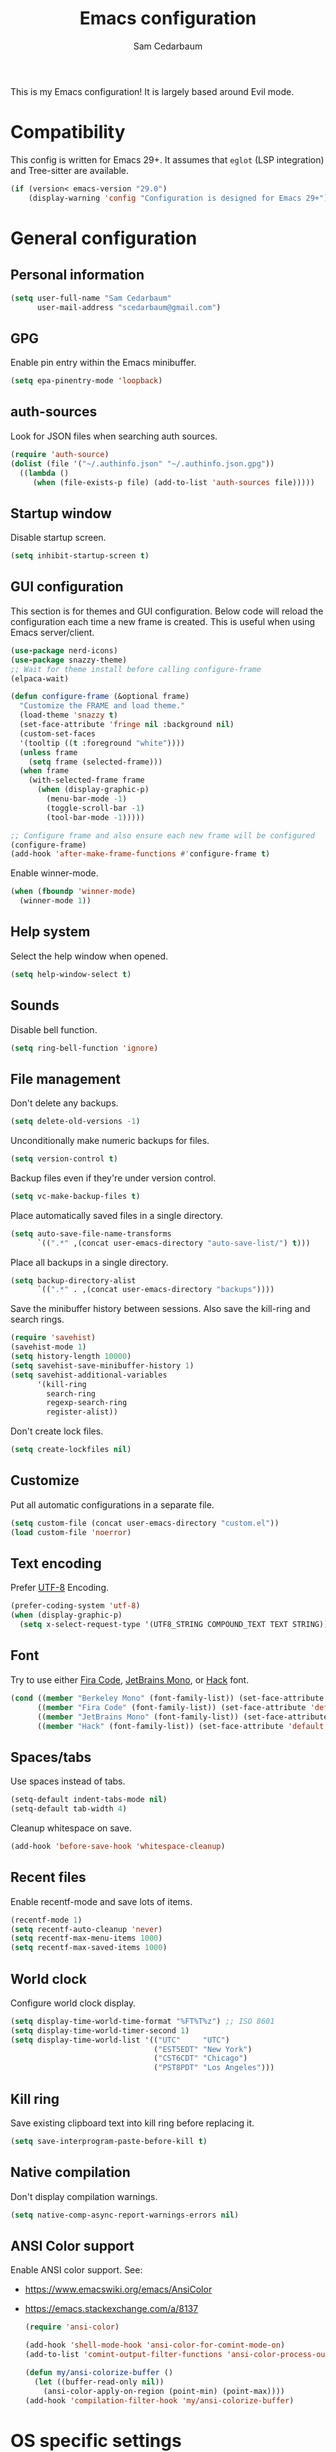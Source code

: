 #+TITLE: Emacs configuration
#+AUTHOR: Sam Cedarbaum
#+EMAIL: scedarbaum@gmail.com
#+DESCRIPTION: An org-babel based Emacs configuration
#+LANGUAGE: en
#+PROPERTY: results silent
#+STARTUP: inlineimages

#+ATTR_HTML: :style margin-left: auto; margin-right: auto;
[[file:photos/emacs-logo.png]]

This is my Emacs configuration! It is largely based around Evil mode.

* Compatibility

This config is written for Emacs 29+. It assumes that =eglot= (LSP integration) and Tree-sitter are available.

#+BEGIN_SRC emacs-lisp
  (if (version< emacs-version "29.0")
      (display-warning 'config "Configuration is designed for Emacs 29+"))
#+END_SRC

* General configuration
** Personal information

#+BEGIN_SRC emacs-lisp
  (setq user-full-name "Sam Cedarbaum"
        user-mail-address "scedarbaum@gmail.com")
#+END_SRC

** GPG

Enable pin entry within the Emacs minibuffer.

#+BEGIN_SRC emacs-lisp
  (setq epa-pinentry-mode 'loopback)
#+END_SRC

** auth-sources

Look for JSON files when searching auth sources.

#+BEGIN_SRC emacs-lisp
  (require 'auth-source)
  (dolist (file '("~/.authinfo.json" "~/.authinfo.json.gpg"))
    ((lambda ()
       (when (file-exists-p file) (add-to-list 'auth-sources file)))))
#+END_SRC

** Startup window

Disable startup screen.

#+BEGIN_SRC emacs-lisp
  (setq inhibit-startup-screen t)
#+END_SRC

** GUI configuration

This section is for themes and GUI configuration. Below code will reload the configuration each time a new frame is created. This is useful when using Emacs server/client.

#+BEGIN_SRC emacs-lisp
  (use-package nerd-icons)
  (use-package snazzy-theme)
  ;; Wait for theme install before calling configure-frame
  (elpaca-wait)

  (defun configure-frame (&optional frame)
    "Customize the FRAME and load theme."
    (load-theme 'snazzy t)
    (set-face-attribute 'fringe nil :background nil)
    (custom-set-faces
    '(tooltip ((t :foreground "white"))))
    (unless frame
      (setq frame (selected-frame)))
    (when frame
      (with-selected-frame frame
        (when (display-graphic-p)
          (menu-bar-mode -1)
          (toggle-scroll-bar -1)
          (tool-bar-mode -1)))))

  ;; Configure frame and also ensure each new frame will be configured
  (configure-frame)
  (add-hook 'after-make-frame-functions #'configure-frame t)
#+END_SRC

Enable winner-mode.

#+BEGIN_SRC emacs-lisp
  (when (fboundp 'winner-mode)
    (winner-mode 1))
#+END_SRC

** Help system

Select the help window when opened.

#+BEGIN_SRC emacs-lisp
  (setq help-window-select t)
#+END_SRC

** Sounds

Disable bell function.

#+BEGIN_SRC emacs-lisp
  (setq ring-bell-function 'ignore)
#+END_SRC

** File management

Don't delete any backups.

#+BEGIN_SRC emacs-lisp
  (setq delete-old-versions -1)
#+END_SRC

Unconditionally make numeric backups for files.

#+BEGIN_SRC emacs-lisp
  (setq version-control t)
#+END_SRC

Backup files even if they're under version control.

#+BEGIN_SRC emacs-lisp
  (setq vc-make-backup-files t)
#+END_SRC

Place automatically saved files in a single directory.

#+BEGIN_SRC emacs-lisp
  (setq auto-save-file-name-transforms
        `((".*" ,(concat user-emacs-directory "auto-save-list/") t)))
#+END_SRC

Place all backups in a single directory.

#+BEGIN_SRC emacs-lisp
  (setq backup-directory-alist
        `((".*" . ,(concat user-emacs-directory "backups"))))
#+END_SRC

Save the minibuffer history between sessions. Also save the kill-ring and search rings.

#+BEGIN_SRC emacs-lisp
  (require 'savehist)
  (savehist-mode 1)
  (setq history-length 10000)
  (setq savehist-save-minibuffer-history 1)
  (setq savehist-additional-variables
        '(kill-ring
          search-ring
          regexp-search-ring
          register-alist))
#+END_SRC

Don't create lock files.

#+BEGIN_SRC emacs-lisp
  (setq create-lockfiles nil)
#+END_SRC

** Customize

Put all automatic configurations in a separate file.

#+BEGIN_SRC emacs-lisp
  (setq custom-file (concat user-emacs-directory "custom.el"))
  (load custom-file 'noerror)
#+END_SRC

** Text encoding

Prefer [[https://en.wikipedia.org/wiki/UTF-8][UTF-8]] Encoding.

#+BEGIN_SRC emacs-lisp
  (prefer-coding-system 'utf-8)
  (when (display-graphic-p)
    (setq x-select-request-type '(UTF8_STRING COMPOUND_TEXT TEXT STRING)))
#+END_SRC

** Font

Try to use either [[https://github.com/tonsky/FiraCode][Fira Code]], [[https://www.jetbrains.com/lp/mono/][JetBrains Mono]], or [[https://sourcefoundry.org/hack/][Hack]] font.

#+BEGIN_SRC emacs-lisp
  (cond ((member "Berkeley Mono" (font-family-list)) (set-face-attribute 'default nil :font "Berkeley Mono-14"))
        ((member "Fira Code" (font-family-list)) (set-face-attribute 'default nil :font "Fira Code-14"))
        ((member "JetBrains Mono" (font-family-list)) (set-face-attribute 'default nil :font "JetBrains Mono-14"))
        ((member "Hack" (font-family-list)) (set-face-attribute 'default nil :font "Hack-14")))
#+END_SRC

** Spaces/tabs

Use spaces instead of tabs.

#+BEGIN_SRC emacs-lisp
  (setq-default indent-tabs-mode nil)
  (setq-default tab-width 4)
#+END_SRC

Cleanup whitespace on save.

#+BEGIN_SRC emacs-lisp
  (add-hook 'before-save-hook 'whitespace-cleanup)
#+END_SRC

** Recent files

Enable recentf-mode and save lots of items.

#+BEGIN_SRC emacs-lisp
  (recentf-mode 1)
  (setq recentf-auto-cleanup 'never)
  (setq recentf-max-menu-items 1000)
  (setq recentf-max-saved-items 1000)
#+END_SRC

** World clock

Configure world clock display.

#+BEGIN_SRC emacs-lisp
  (setq display-time-world-time-format "%FT%T%z") ;; ISO 8601
  (setq display-time-world-timer-second 1)
  (setq display-time-world-list '(("UTC"     "UTC")
                                  ("EST5EDT" "New York")
                                  ("CST6CDT" "Chicago")
                                  ("PST8PDT" "Los Angeles")))
#+END_SRC

** Kill ring

Save existing clipboard text into kill ring before replacing it.

#+BEGIN_SRC emacs-lisp
  (setq save-interprogram-paste-before-kill t)
#+END_SRC

** Native compilation

Don't display compilation warnings.

#+BEGIN_SRC emacs-lisp
  (setq native-comp-async-report-warnings-errors nil)
#+END_SRC

** ANSI Color support

Enable ANSI color support. See:
- https://www.emacswiki.org/emacs/AnsiColor
- https://emacs.stackexchange.com/a/8137

  #+BEGIN_SRC emacs-lisp
    (require 'ansi-color)

    (add-hook 'shell-mode-hook 'ansi-color-for-comint-mode-on)
    (add-to-list 'comint-output-filter-functions 'ansi-color-process-output)

    (defun my/ansi-colorize-buffer ()
      (let ((buffer-read-only nil))
        (ansi-color-apply-on-region (point-min) (point-max))))
    (add-hook 'compilation-filter-hook 'my/ansi-colorize-buffer)
  #+END_SRC

* OS specific settings
** macOS

Bind the command key to meta.

#+BEGIN_SRC emacs-lisp
  (when (eq system-type 'darwin)
    (setq mac-command-modifier 'meta))
#+END_SRC

* Modes and packages
** Ubiquitous modes
*** General

Use [[https://github.com/noctuid/general.el][General]] for keybindings.

#+BEGIN_SRC emacs-lisp
  (use-package general :demand t)
  ;; Wait for :general macro to be available for other packages
  (elpaca-wait)
#+END_SRC

*** Hydra

Install [[https://github.com/abo-abo/hydra][Hydra]].

#+BEGIN_SRC emacs-lisp
  (use-package hydra
    :general
    ("<f2>" 'hydra-zoom/body)
    :config
    (defhydra hydra-zoom ()
      "zoom"
      ("g" text-scale-increase "in")
      ("l" text-scale-decrease "out")
      ("r" (text-scale-set 0)  "reset")))
#+END_SRC

Add =:hydra= keyword to =use-package=.

#+BEGIN_SRC emacs-lisp
  (use-package use-package-hydra)
  ;; Wait for :hydra macro to be available to other packages
  (elpaca-wait)
#+END_SRC

*** Evil mode

Vim emulation for Emacs ([[https://github.com/emacs-evil/evil][GitHub]]).

#+BEGIN_SRC emacs-lisp
  (use-package evil
    :init
    (setq evil-ex-complete-emacs-commands nil)
    (setq evil-vsplit-window-right t)
    (setq evil-split-window-below t)
    (setq evil-want-keybinding nil)
    (setq evil-undo-system 'undo-tree)
    :config
    (evil-mode))

  ;; Use undo-tree for Evil mode's undo functionality
  (use-package undo-tree
    :config
    (setq undo-tree-history-directory-alist '(("." . "~/.emacs.d/undo")))
    (setq undo-tree-auto-save-history t)
    (global-undo-tree-mode 1))
#+END_SRC

Vim-style key-bindings for Org mode ([[https://github.com/Somelauw/evil-org-mode/blob/master/README.org][GitHub]]).

#+BEGIN_SRC emacs-lisp
  (use-package evil-org
    :config
    (add-hook 'org-mode-hook 'evil-org-mode)
    (add-hook 'evil-org-mode-hook
              (lambda ()
                (evil-org-set-key-theme)))
    (require 'evil-org-agenda)
    (evil-org-agenda-set-keys))
#+END_SRC

Vim-style key-bindings for many common Emacs modes ([[https://github.com/emacs-evil/evil-collection][GitHub]]).

#+BEGIN_SRC emacs-lisp
  (use-package evil-collection :config (evil-collection-init))
#+END_SRC

Evil surround support similar to [[https://github.com/tpope/vim-surround][surround.vim]].

#+BEGIN_SRC emacs-lisp
  (use-package evil-surround :config (global-evil-surround-mode 1))
#+END_SRC

Evil comment support similar to [[https://github.com/tpope/vim-commentary][commentary.vim]].

#+BEGIN_SRC emacs-lisp
  (use-package evil-commentary :config (evil-commentary-mode))
#+END_SRC

Add visual hints when editing with evil.

#+BEGIN_SRC emacs-lisp
  (use-package evil-goggles
    :config
    (evil-goggles-mode)
    (evil-goggles-use-diff-faces))
#+END_SRC

Preview registers and marks before using them.

#+BEGIN_SRC emacs-lisp
  (use-package evil-owl
    :config
    (if window-system
        (setq evil-owl-display-method 'posframe
              evil-owl-extra-posframe-args '(:width 50 :height 20)
              evil-owl-max-string-length 50)
      (progn
        (setq evil-owl-max-string-length 500)
        (add-to-list 'display-buffer-alist
                     '("*evil-owl*"
                       (display-buffer-in-side-window)
                       (side . bottom)
                       (window-height . 0.3)))))
    (evil-owl-mode))
#+END_SRC

*** Vertico / Orderless / Consult / Marginalia / Embark

Vertical completion UI.

#+BEGIN_SRC emacs-lisp
  (use-package vertico
    :elpaca (vertico :files (:defaults "extensions/*")
                     :includes (vertico-buffer
                                vertico-directory
                                vertico-flat
                                vertico-indexed
                                vertico-mouse
                                vertico-quick
                                vertico-repeat
                                vertico-reverse))
    :init
    (vertico-mode)
    (setq vertico-count 20)
    (setq vertico-resize t)
    (setq vertico-cycle t))

  ;; Configure directory extension.
  (use-package vertico-directory
    :after vertico
    :elpaca nil
    :general
    (:keymaps 'vertico-map "C-l" 'vertico-directory-up)
    :hook (rfn-eshadow-update-overlay . vertico-directory-tidy))
#+END_SRC

More flexible completion engine: https://github.com/oantolin/orderless.

#+BEGIN_SRC emacs-lisp
  (use-package orderless
    :init
    (setq completion-styles '(orderless basic)
          completion-category-defaults nil
          completion-category-overrides '((file (styles partial-completion)))))
#+END_SRC

Completing reads for common commands.

#+BEGIN_SRC emacs-lisp
  (use-package consult
    :general
    ;; C-c bindings (mode-specific-map)
    ("C-c h" 'consult-history)
    ("C-c m" 'consult-mode-command)
    ("C-c k" 'consult-kmacro)
    ;; C-x bindings (ctl-x-map)
    ("C-x M-:" 'consult-complex-command)
    ("C-x b"   'consult-buffer)
    ("C-x 4 b" 'consult-buffer-other-window)
    ("C-x 5 b" 'consult-buffer-other-frame)
    ("C-x r b" 'consult-bookmark)
    ("C-x p b" 'consult-project-buffer)
    ;; Custom M-# bindings for fast register access
    ("M-#"   'consult-register-load)
    ("M-'"   'consult-register-store)
    ("C-M-#" 'consult-register)
    ;; Other custom bindings
    ("M-y"      'consult-yank-pop)
    ;; M-g bindings (goto-map)
    ("M-g e"   'consult-compile-error)
    ("M-g f"   'consult-flymake)
    ("M-g g"   'consult-goto-line)
    ("M-g M-g" 'consult-goto-line)
    ("M-g o"   'consult-outline)
    ("M-g m"   'consult-mark)
    ("M-g k"   'consult-global-mark)
    ("M-g i"   'consult-imenu)
    ("M-g I"   'consult-imenu-multi)
    ;; M-s bindings (search-map)
    ("M-s d"   'consult-find)
    ("M-s D"   'consult-locate)
    ("M-s g"   'consult-grep)
    ("M-s G g" 'consult-git-grep)
    ("M-s r"   'consult-ripgrep)
    ("M-s l"   'consult-line)
    ("M-s L"   'consult-line-multi)
    ("M-s m"   'consult-multi-occur)
    ("M-s k"   'consult-keep-lines)
    ("M-s u"   'consult-focus-lines)
    ;; Isearch integration
    (:keymaps 'isearch-mode-map
              "M-s e" 'consult-isearch-history
              "M-e"   'consult-isearch-history
              "M-s e" 'consult-isearch-history
              "M-s l" 'consult-line
              "M-s L" 'consult-line-multi)
    ;; Minibuffer history
    (:keymaps 'minibuffer-local-map
              "M-s" 'consult-history
              "M-r" 'consult-history)
    ;; Enable automatic preview at point in the *Completions* buffer. This is
    ;; relevant when you use the default completion UI.
    :hook (completion-list-mode . consult-preview-at-point-mode)
    :init
    ;; This improves the register preview for `consult-register',
    ;; `consult-register-load',`consult-register-store' and the Emacs built-ins.
    (setq register-preview-delay 0.5
          register-preview-function #'consult-register-format)

    ;; This adds thin lines, sorting and hides the mode line of the window.
    (advice-add #'register-preview :override #'consult-register-window)

    ;; Use Consult to select xref locations with preview
    (setq xref-show-xrefs-function #'consult-xref
          xref-show-definitions-function #'consult-xref)
    :config
    (consult-customize
     consult-theme
     :preview-key '(:debounce 0.2 any)
     consult-ripgrep consult-git-grep consult-grep
     consult-bookmark consult-recent-file consult-xref
     consult--source-bookmark consult--source-recent-file
     consult--source-project-recent-file
     :preview-key "M-.")

    (setq consult-narrow-key "<"))

  (use-package consult-ls-git
    :general
    ("M-s G f"  #'consult-ls-git)
    ("M-s G F"  #'consult-ls-git-other-window))
#+END_SRC

Add marginalia to minibuffer completions.

#+BEGIN_SRC emacs-lisp
  (use-package marginalia
    :init
    (marginalia-mode))
#+END_SRC

Action dispatch from minibuffer.

#+BEGIN_SRC emacs-lisp
  (use-package embark
    :general
    ("C-."   'embark-act)
    ("C-;"   'embark-dwim)
    ("C-h B" 'embark-bindings)
    :init
    (setq prefix-help-command #'embark-prefix-help-command)
    :config
    (add-to-list 'display-buffer-alist
                 '("\\`\\*Embark Collect \\(Live\\|Completions\\)\\*"
                   nil
                   (window-parameters (mode-line-format . none)))))

  (use-package embark-consult
    :after (embark consult)
    :demand t
    :hook
    (embark-collect-mode . consult-preview-at-point-mode))
#+END_SRC

Add icons to minibuffer.

#+BEGIN_SRC emacs-lisp
  (use-package all-the-icons-completion
    :after (marginalia all-the-icons)
    :hook (marginalia-mode . all-the-icons-completion-marginalia-setup)
    :init
    (all-the-icons-completion-mode))
#+END_SRC

*** corfu

Text completion framework.

#+BEGIN_SRC emacs-lisp
  (use-package corfu
    :demand
    :custom
    (corfu-cycle t) ;; Enable cycling for `corfu-next/previous'
    (corfu-auto t)  ;; Enable auto completion
    :init
    (global-corfu-mode))
#+END_SRC

*** Flycheck

Syntax checker.

#+BEGIN_SRC emacs-lisp
  (use-package flycheck :config (global-flycheck-mode t))
#+END_SRC

Use flycheck for Eglot.

#+BEGIN_SRC emacs-lisp
  (use-package flycheck-eglot
    :ensure t
    :after (flycheck eglot)
    :config
    (global-flycheck-eglot-mode 1))
#+END_SRC

*** rainbow-delimiters

Make corresponding delimiters the same color (e.g., {, (, ")

#+BEGIN_SRC emacs-lisp
  (use-package rainbow-delimiters :hook (prog-mode . rainbow-delimiters-mode))
#+END_SRC

*** rainbow-mode

Set background color to strings that match color.

#+BEGIN_SRC emacs-lisp
  (use-package rainbow-mode
    :hook (prog-mode))
#+END_SRC

*** Spaceline

Spaceline mode line.

#+BEGIN_SRC emacs-lisp
  (use-package spaceline
    :if window-system
    :after minions
    :ensure t
    :defer t
    :preface
    (defun spacemacs/compute-powerline-height ()
      "Return an adjusted powerline height."
      (let ((scale (if (and (boundp 'powerline-scale) powerline-scale)
                       powerline-scale 1)))
        (truncate (* scale (frame-char-height)))))
    :init
    (setq-default powerline-image-apple-rgb nil)
    (setq-default powerline-default-separator "bar")
    (setq-default powerline-scale 1.5)
    (setq-default powerline-height (spacemacs/compute-powerline-height))
    (setq-default spaceline-window-numbers-unicode t)
    (setq-default spaceline-minor-modes-separator " ")
    (require 'spaceline-config)
    :config
    (spaceline-spacemacs-theme)
    (spaceline-toggle-buffer-size-off)
    (spaceline-toggle-hud-off)
    ;; Customization for minions mode
    (spaceline-toggle-major-mode-off)
    (spaceline-define-segment minor-modes
      (if (bound-and-true-p minions-mode)
          (format-mode-line minions-mode-line-modes)
        (spaceline-minor-modes-default)
        ))
    ;; Customization for minions mode
    (spaceline-compile))
#+END_SRC

*** Minions

Minimal mode line.

#+BEGIN_SRC emacs-lisp
  (use-package minions
    :config (minions-mode 1))
#+END_SRC

*** eyebrowse

Window manager.

#+BEGIN_SRC emacs-lisp
  (use-package eyebrowse
    :demand t
    :general
    (:keymaps 'eyebrowse-mode-map "C-w 1" 'eyebrowse-switch-to-window-config-1)
    (:keymaps 'eyebrowse-mode-map "C-w 2" 'eyebrowse-switch-to-window-config-2)
    (:keymaps 'eyebrowse-mode-map "C-w 3" 'eyebrowse-switch-to-window-config-3)
    (:keymaps 'eyebrowse-mode-map "C-w 4" 'eyebrowse-switch-to-window-config-4)
    :config
    (eyebrowse-mode t)
    ;; Conflicts with evil-commentary.
    ;; (eyebrowse-setup-evil-keys)
    (setq eyebrowse-new-workspace t))
#+END_SRC

*** Dashboard

Dashboard shown on startup.

#+BEGIN_SRC emacs-lisp
  (use-package dashboard
    :config
    (setq dashboard-items '((recents   . 5)
                            (bookmarks . 5)
                            (projects  . 5)
                            (agenda    . 5)
                            (registers . 5)))
    (setq dashboard-startup-banner 'logo)
    (dashboard-setup-startup-hook))
#+END_SRC

*** goto-line-preview

Preview line before jumping to it.

#+BEGIN_SRC emacs-lisp
  (use-package goto-line-preview
    :general
    ("M-g g" 'goto-line-preview))
#+END_SRC

*** alert

Alert system.

#+BEGIN_SRC emacs-lisp
  (use-package alert
    :config
    (when (eq system-type 'darwin)
      (setq alert-default-style 'osx-notifier)))
#+END_SRC

*** Treemacs

Treemacs - a tree layout file explorer for Emacs.

#+BEGIN_SRC emacs-lisp
  (use-package treemacs
    :config
    (treemacs-git-mode 'simple)
    (treemacs-follow-mode t)
    (treemacs-filewatch-mode t)
    (treemacs-fringe-indicator-mode t)
    :general
    ("C-c t" 'treemacs))

  (use-package treemacs-evil)

  (use-package treemacs-projectile)

  (use-package treemacs-icons-dired
    :config (treemacs-icons-dired-mode))

  (use-package treemacs-magit)

  (use-package treemacs-all-the-icons)
#+END_SRC

*** Smex

Enhanced M-x command. Allows =counsel-M-x= to list commands by recently used.

#+BEGIN_SRC emacs-lisp
  (use-package smex)
#+END_SRC

*** ElDoc box

Displays ElDoc documentations in a childframe.

#+BEGIN_SRC emacs-lisp
  (use-package eldoc-box
    :hook ((eldoc-mode . eldoc-box-hover-mode)))
#+END_SRC

** Coding and Dev Ops
*** Git

Git integration.

#+BEGIN_SRC emacs-lisp
  (use-package magit
    :general ("C-x g" 'magit-status)
    :config
    (add-hook 'magit-diff-visit-file-hook  (lambda ()
                                             (when smerge-mode
                                               (unpackaged/smerge-hydra/body)))))

  ;; (use-package magit-libgit) ; Not being actively used yet.
#+END_SRC

Open files in remote Git portals.

#+BEGIN_SRC emacs-lisp
  (use-package git-link
    :config
    (setq git-link-open-in-browser t))
#+END_SRC

Travel through Git history.

#+BEGIN_SRC emacs-lisp
  (use-package git-timemachine)
#+END_SRC

Major modes for Git configuration files.

#+BEGIN_SRC emacs-lisp
  (use-package git-modes)
#+END_SRC

Resolve merge conflicts. From: https://github.com/alphapapa/unpackaged.el#smerge-mode.

#+BEGIN_SRC emacs-lisp
  (require 'hydra)
  (require 'smerge-mode)
  (defhydra unpackaged/smerge-hydra
    (:color pink :hint nil :post (smerge-auto-leave))
    "
  ^Move^       ^Keep^               ^Diff^                 ^Other^
  ^^-----------^^-------------------^^---------------------^^-------
  _n_ext       _b_ase               _<_: upper/base        _C_ombine
  _p_rev       _u_pper              _=_: upper/lower       _r_esolve
  ^^           _l_ower              _>_: base/lower        _k_ill current
  ^^           _a_ll                _R_efine
  ^^           _RET_: current       _E_diff
  "
    ("n" smerge-next)
    ("p" smerge-prev)
    ("b" smerge-keep-base)
    ("u" smerge-keep-upper)
    ("l" smerge-keep-lower)
    ("a" smerge-keep-all)
    ("RET" smerge-keep-current)
    ("\C-m" smerge-keep-current)
    ("<" smerge-diff-base-upper)
    ("=" smerge-diff-upper-lower)
    (">" smerge-diff-base-lower)
    ("R" smerge-refine)
    ("E" smerge-ediff)
    ("C" smerge-combine-with-next)
    ("r" smerge-resolve)
    ("k" smerge-kill-current)
    ("ZZ" (lambda ()
            (interactive)
            (save-buffer)
            (bury-buffer))
     "Save and bury buffer" :color blue)
    ("q" nil "cancel" :color blue))
#+END_SRC

*** Projectile

Project (e.g., Git) management and navigation.

#+BEGIN_SRC emacs-lisp
  (use-package projectile
    :general
    ("C-c p" '(:keymap projectile-command-map))
    :config
    (projectile-mode))
#+END_SRC

*** yasnippet

#+BEGIN_SRC emacs-lisp
  (use-package yasnippet :config (yas-global-mode 1))
#+END_SRC

*** libvterm

Emacs libvterm integration.

#+BEGIN_SRC emacs-lisp
  (use-package vterm)
  (use-package multi-vterm)
#+END_SRC

*** Docker

Interface to Docker.

#+BEGIN_SRC emacs-lisp
  (use-package docker :general ("C-c o"  'docker))
#+END_SRC

Use Dockerfile tree-sitter mode.

#+BEGIN_SRC emacs-lisp
  (require 'dockerfile-ts-mode)
#+END_SRC

*** Kubernetes

Interface to Kubernetes.

#+BEGIN_SRC emacs-lisp
  (use-package kubernetes
    :commands (kubernetes-overview)
    :config
    (setq kubernetes-poll-frequency 3600
          kubernetes-redraw-frequency 3600))
#+END_SRC

*** EditorConfig

[[https://editorconfig.org/][EditorConfig]] plugin.

#+BEGIN_SRC emacs-lisp
  (use-package editorconfig
    :config
    (editorconfig-mode 1))
#+END_SRC

*** origami

A text folding minor mode for Emacs.

#+BEGIN_SRC emacs-lisp
  (use-package origami)
#+END_SRC

*** Copilot.el

Unofficial integration with GitHub Copilot.

#+BEGIN_SRC emacs-lisp
  ;; Force latest jsonrpc version to be used in case built-in is out-of-date
  (use-package jsonrpc)
  (use-package copilot
    :elpaca (:host github :repo "zerolfx/copilot.el" :files ("dist" "*.el"))
    :config
    (add-hook 'prog-mode-hook 'copilot-mode)
    :general
    ("C-<tab>" 'copilot-accept-completion))
#+END_SRC

*** codespaces.el

Provides support for connecting to GitHub Codespaces in Emacs via TRAMP.

#+BEGIN_SRC emacs-lisp
  (use-package codespaces
    :ensure-system-package gh
    :config (codespaces-setup)
    :bind ("C-c S" . #'codespaces-connect))
#+END_SRC

*** eglot

Built-in LSP integration.

#+BEGIN_SRC emacs-lisp
  (setq eglot-confirm-server-initiated-edits nil)
#+END_SRC

*** tree-sitter

Intelligently use tree-sitter major modes when possible.

#+BEGIN_SRC emacs-lisp
  (use-package treesit-auto
    :demand t
    :config
    (add-to-list 'treesit-auto-fallback-alist '(bash-ts-mode . sh-mode))
    (setq treesit-auto-install 'prompt)
    (global-treesit-auto-mode))
#+END_SRC

*** dotenv-mode

Major mode for editing .env files.

#+BEGIN_SRC emacs-lisp
  (use-package dotenv-mode
    :mode ("\\.env\\..*\\'" . dotenv-mode))
#+END_SRC

*** format-all

Formatting for many languages.

#+BEGIN_SRC emacs-lisp
  (use-package format-all)
#+END_SRC

** File and language specific modes
*** Org mode extensions

Use UTF-8 bullet points in org-mode.

#+BEGIN_SRC emacs-lisp
  (use-package org-bullets :hook (org-mode . org-bullets-mode))
#+END_SRC

HTML export.

#+BEGIN_SRC emacs-lisp
  (use-package htmlize)
#+END_SRC

Enable better mouse support for org mode.

#+BEGIN_SRC emacs-lisp
  (require 'org-mouse)
#+END_SRC

Flash cards in org mode.

#+BEGIN_SRC emacs-lisp
  (use-package org-drill :commands org-drill)
#+END_SRC

Edit and export Anki notes.

#+BEGIN_SRC emacs-lisp
  (use-package anki-editor)
#+END_SRC

Allow org babel to execute without confirmation.

#+BEGIN_SRC emacs-lisp
  (setq org-confirm-babel-evaluate nil)
#+END_SRC

*** Markdown

A major mode for Markdown (.md) files.

#+BEGIN_SRC emacs-lisp
  (use-package markdown-mode)
#+END_SRC

*** JavaScript / TypeScript

Load TypeScript mode with tree-sitter support.

#+BEGIN_SRC emacs-lisp
  (require 'typescript-ts-mode)
#+END_SRC

#+BEGIN_SRC emacs-lisp
  (defun deno-project-p ()
    "Determine if the current project is a Deno project."
    (or
     (locate-dominating-file default-directory "deno.json")
     (locate-dominating-file default-directory "import_map.json")))

  (defun node-project-p ()
    "Determine if the current project is a Node project."
    (locate-dominating-file default-directory "package.json"))

  ;; Based on https://github.com/guilhermecomum/emacs.d/blob/main/readme.org#eglot
  (defun ecma-server-program (_)
    "Decide which server to use for ECMA Script based on project characteristics."
    (cond ((node-project-p) '("typescript-language-server" "--stdio"))
          ((deno-project-p) '("deno" "lsp" :initializationOptions (:enable t :lint t)))
          (t                nil)))

  (with-eval-after-load 'eglot
    ;; See: https://github.com/joaotavora/eglot/issues/525
    (put 'typescript-ts-mode 'eglot-language-id "typescript")
    (put 'js-ts-mode 'eglot-language-id "javascript")
    (add-to-list 'eglot-server-programs
                 '((js-mode js-ts-mode tsx-ts-mode typescript-ts-mode typescript-mode) . ecma-server-program)))
#+END_SRC

Run Jest unit tests.

#+BEGIN_SRC emacs-lisp
  (use-package jest)
#+END_SRC

Manage node versions through nvm

#+BEGIN_SRC emacs-lisp
  (use-package nvm
    :elpaca (:host github :repo "rejeep/nvm.el")
    :config
    (nvm-use "18"))
#+END_SRC

*** LaTeX

Utility for writing and exporting TeX files.

#+BEGIN_SRC emacs-lisp
  (use-package auctex
    ;; :elpaca nil
    :elpaca  (auctex :pre-build (("./autogen.sh")
                                 ("./configure"
                                  "--without-texmf-dir"
                                  "--with-packagelispdir=./"
                                  "--with-packagedatadir=./")
                                 ("make"))
                     :build (:not elpaca--compile-info) ;; Make will take care of this step
                     :files ("*.el" "doc/*.info*" "etc" "images" "latex" "style")
                     :version (lambda (_) (require 'tex-site) AUCTeX-version))
    :config
    (setq TeX-parse-self t) ; Enable parse on load.
    (setq TeX-auto-save t)) ; Enable parse on save.
#+END_SRC

*** JSON

Mode for editing JSON files.

#+BEGIN_SRC emacs-lisp
  (use-package json-mode)
#+END_SRC

*** Lua

Mode for editing Lua files.

#+BEGIN_SRC emacs-lisp
  (use-package lua-mode)
#+END_SRC

*** Python

Always use Python 3.

#+BEGIN_SRC emacs-lisp
  (setq python-shell-interpreter "python3")
#+END_SRC

*** Haskell

Haskell major mode.

#+BEGIN_SRC emacs-lisp
  (use-package haskell-mode)
#+END_SRC

*** PDF Tools

Display and edit PDFs.

#+BEGIN_SRC emacs-lisp
  (use-package pdf-tools
    :mode  ("\\.pdf\\'" . pdf-view-mode)
    :config
    (setq-default pdf-view-display-size 'fit-page)
    (setq pdf-annot-activate-created-annotations t)
    (pdf-tools-install :no-query)
    (require 'pdf-occur))
#+END_SRC

*** YAML

YAML mode.

#+BEGIN_SRC emacs-lisp
  (use-package yaml-mode
    :mode ("\\.yml\\'" . yaml-mode))
#+END_SRC

*** GraphQL

GraphQL files.

#+BEGIN_SRC emacs-lisp
  (use-package graphql-mode)
#+END_SRC

*** Go

Go major mode.

#+BEGIN_SRC emacs-lisp
  (require 'go-ts-mode)
#+END_SRC

*** Rust

Rust major mode.

#+BEGIN_SRC emacs-lisp
  (require 'rust-ts-mode)
#+END_SRC

Transient interface for Cargo.

#+BEGIN_SRC emacs-lisp
  (use-package cargo-transient)
#+END_SRC

*** Protocol Buffers

Protocol Buffers support.

#+BEGIN_SRC emacs-lisp
  (use-package protobuf-mode)
#+END_SRC

*** Vimscript

Vimrc mode.

#+BEGIN_SRC emacs-lisp
  (use-package vimrc-mode
    :mode ("\\.vim\\(rc\\)?\\'"))
#+END_SRC

*** Swift

Swift mode.

#+BEGIN_SRC emacs-lisp
  (use-package swift-mode
    :config
    (with-eval-after-load 'eglot
      (add-to-list 'eglot-server-programs
                   '(swift-mode . ("xcrun" "sourcekit-lsp"))))
    )
#+END_SRC

*** Bash / Shell

Bash / Shell highlighting.

#+BEGIN_SRC emacs-lisp
  (require 'sh-script)
  ;; Load for .zsh, .zshrc, zshrc
  (add-to-list 'auto-mode-alist '("\\.zsh\\'" . bash-ts-mode))
  (add-to-list 'auto-mode-alist '("\\.zshrc\\'" . bash-ts-mode))
  (add-to-list 'auto-mode-alist '("/zshrc\\'" . bash-ts-mode))
#+END_SRC

** Utilities
*** ESUP - Emacs Start Up Profiler

Emacs startup profiler.

#+BEGIN_SRC emacs-lisp
  (use-package esup)
#+END_SRC

*** persistent-scratch

Save and backup the \*scratch\* buffer.

#+BEGIN_SRC emacs-lisp
  (use-package persistent-scratch
    :config
    (setq persistent-scratch-backup-directory (concat user-emacs-directory "scratch"))
    (persistent-scratch-autosave-mode))
#+END_SRC

*** scratch

Create new scratch buffers with same major mode as current buffer.

#+BEGIN_SRC emacs-lisp
  (use-package scratch)
#+END_SRC

*** exec-path-from-shell

Inherit environment variables from SHELL.

#+BEGIN_SRC emacs-lisp
  (use-package exec-path-from-shell
    :if (memq window-system '(mac ns x))
    :config
    (exec-path-from-shell-initialize))
#+END_SRC

*** which-key

Display possible keybindings after an incomplete prefix.

#+BEGIN_SRC emacs-lisp
  (use-package which-key :config (which-key-mode))
#+END_SRC

*** Lorem Ipsum

Insert filler (lorem ipsum) text.

#+BEGIN_SRC emacs-lisp
  (use-package lorem-ipsum)
#+END_SRC

*** restclient

Major mode for debugging REST API calls.

#+BEGIN_SRC emacs-lisp
  (use-package restclient :mode (("\\.http\\'" . restclient-mode)))
#+END_SRC

*** wgrep

wgrep allows you to edit a grep buffer and apply those changes to the file buffer like sed interactively.

#+BEGIN_SRC emacs-lisp
  (use-package wgrep)
#+END_SRC

*** gptel

A simple, no-frills ChatGPT client for Emacs.

#+BEGIN_SRC emacs-lisp
  (use-package gptel
    :config
    (let* ((open-ai-auth (car (auth-source-search :host "OpenAI"))))
      (setq gptel-api-key (plist-get open-ai-auth :api_key))))
#+END_SRC

** Fun
*** emacs-fireplace

Fireplace in Emacs.

#+BEGIN_SRC emacs-lisp
  (use-package fireplace)
#+END_SRC

*** wttrin.el

Display the weather.

#+BEGIN_SRC emacs-lisp
  (use-package wttrin
    :config
    ;; Patch for https://github.com/bcbcarl/emacs-wttrin/issues/16
    (defun wttrin-fetch-raw-string (query)
      "Get the weather information based on your QUERY."
      (let ((url-user-agent "curl"))
        (add-to-list 'url-request-extra-headers wttrin-default-accept-language)
        (with-current-buffer
            (url-retrieve-synchronously
             (concat "http://wttr.in/" query)
             (lambda (status) (switch-to-buffer (current-buffer))))
          (decode-coding-string (buffer-string) 'utf-8))))
    (setq wttrin-default-cities '("New York, NY" "Chicago, IL")))
#+END_SRC

*** XKCD

View XKCD comics.

#+BEGIN_SRC emacs-lisp
  (use-package xkcd
    :general
    (:states '(normal visual) :keymaps 'xkcd-mode-map "j" #'xkcd-next)
    (:states '(normal visual) :keymaps 'xkcd-mode-map "k" #'xkcd-prev))
#+END_SRC

*** Emoji

Display emoji.

#+BEGIN_SRC emacs-lisp
  (use-package emojify
    :hook
    (dashboard-mode  . emojify-mode)
    (org-mode        . emojify-mode)
    (org-agenda-mode . emojify-mode))
#+END_SRC

* Adhoc Elisp functions

Helper function to reload init file.

#+BEGIN_SRC emacs-lisp
  (defun reload-init-file ()
    "Reload init.el."
    (interactive)
    (load-file (expand-file-name (concat user-emacs-directory "init.el"))))
#+END_SRC

Open a file in OS file explorer ([[https://emacs.stackexchange.com/questions/7742/what-is-the-easiest-way-to-open-the-folder-containing-the-current-file-by-the-de][source]]).

#+BEGIN_SRC emacs-lisp
  (defun browse-file-directory ()
    "Open the current file's directory however the OS would."
    (interactive)
    (if default-directory
        (browse-url-of-file (expand-file-name default-directory))
      (error "No `default-directory' to open")))
#+END_SRC

Load ad hoc script files. These are system specific and not checked in. The =load-directory= snippet is from the [[https://www.emacswiki.org/emacs/LoadingLispFiles][EmacsWiki]].

#+BEGIN_SRC emacs-lisp
  (defun load-directory (dir)
    "Load all elisp files within DIR."
    (let ((load-it (lambda (f)
                     (load-file (concat (file-name-as-directory dir) f)))
                   ))
      (mapc load-it (directory-files dir nil "\\.el$"))))

  (let ((site-lisp (concat user-emacs-directory "site-lisp")))
    (when (file-directory-p site-lisp)
      (load-directory site-lisp)
      (add-to-list 'load-path site-lisp)))
#+END_SRC
